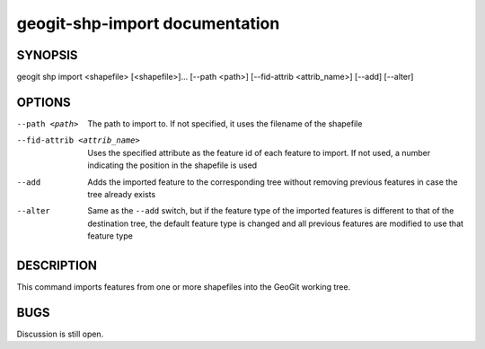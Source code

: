
.. _geogit-shp-import:

geogit-shp-import documentation
################################



SYNOPSIS
********
geogit shp import <shapefile> [<shapefile>]... [--path <path>] [--fid-attrib <attrib_name>] [--add] [--alter]


OPTIONS
********

--path <path>					The path to import to. If not specified, it uses the filename of the shapefile

--fid-attrib <attrib_name>		Uses the specified attribute as the feature id of each feature to import. If not used, a number indicating the position in the shapefile is used

--add							Adds the imported feature to the corresponding tree without removing previous features in case the tree already exists

--alter							Same as the ``--add`` switch, but if the feature type of the imported features is different to that of the destination tree, the default feature type is changed and all previous features are modified to use that feature type




DESCRIPTION
***********

This command imports features from one or more shapefiles into the GeoGit working tree.

BUGS
****

Discussion is still open.


